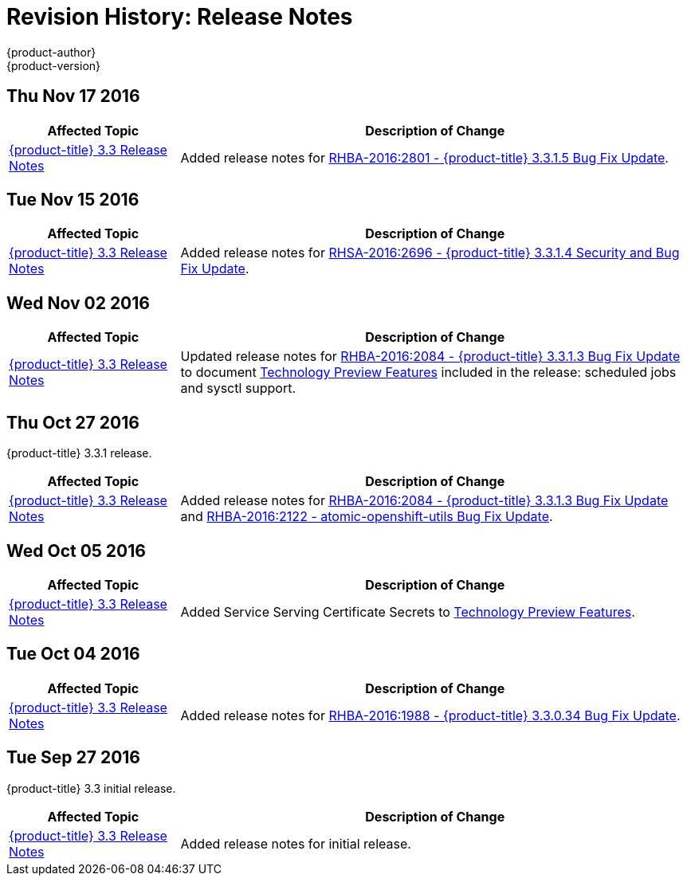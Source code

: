 [[release-notes-revhistory-release-notes]]
= Revision History: Release Notes
{product-author}
{product-version}
:data-uri:
:icons:
:experimental:

// do-release: revhist-tables
== Thu Nov 17 2016

// tag::release_notes_thu_nov_17_2016[]
[cols="1,3",options="header"]
|===

|Affected Topic |Description of Change
//Thu Nov 17 2016

|xref:../release_notes/ocp_3_3_release_notes.adoc#release-notes-ocp-3-3-release-notes[{product-title} 3.3 Release Notes]
|Added release notes for xref:../release_notes/ocp_3_3_release_notes.adoc#ocp-3-3-1-5[RHBA-2016:2801 - {product-title} 3.3.1.5 Bug Fix Update].

|===

// end::release_notes_thu_nov_17_2016[]

== Tue Nov 15 2016

// tag::release_notes_tue_nov_15_2016[]
[cols="1,3",options="header"]
|===

|Affected Topic |Description of Change
//Tue Nov 15 2016

|xref:../release_notes/ocp_3_3_release_notes.adoc#release-notes-ocp-3-3-release-notes[{product-title} 3.3 Release Notes]
|Added release notes for xref:../release_notes/ocp_3_3_release_notes.adoc#ocp-3-3-1-4[RHSA-2016:2696 - {product-title} 3.3.1.4 Security and Bug Fix Update].

|===

// end::release_notes_tue_nov_15_2016[]

== Wed Nov 02 2016

// tag::release_notes_wed_nov_02_2016[]
[cols="1,3",options="header"]
|===

|Affected Topic |Description of Change
//Wed Nov 02 2016

|xref:../release_notes/ocp_3_3_release_notes.adoc#release-notes-ocp-3-3-release-notes[{product-title} 3.3 Release Notes]
|Updated release notes for
xref:../release_notes/ocp_3_3_release_notes.adoc#ocp-3-3-1-3[RHBA-2016:2084 -
{product-title} 3.3.1.3 Bug Fix Update] to document
xref:../release_notes/ocp_3_3_release_notes.adoc#ocp-3-3-1-3-technology-preview[Technology
Preview Features] included in the release: scheduled jobs and sysctl support.

|===

// end::release_notes_wed_nov_02_2016[]

== Thu Oct 27 2016

{product-title} 3.3.1 release.

// tag::release_notes_thu_oct_27_2016[]
[cols="1,3",options="header"]
|===

|Affected Topic |Description of Change
//Thu Oct 27 2016

|xref:../release_notes/ocp_3_3_release_notes.adoc#release-notes-ocp-3-3-release-notes[{product-title} 3.3 Release Notes]
|Added release notes for xref:../release_notes/ocp_3_3_release_notes.adoc#ocp-3-3-1-3[RHBA-2016:2084 - {product-title} 3.3.1.3 Bug Fix Update] and xref:../release_notes/ocp_3_3_release_notes.adoc#ocp-33-relnotes-rhba-2016-2122[RHBA-2016:2122 - atomic-openshift-utils Bug Fix Update].

|===

// end::release_notes_thu_oct_27_2016[]

== Wed Oct 05 2016

// tag::release_notes_wed_oct_05_2016[]
[cols="1,3",options="header"]
|===

|Affected Topic |Description of Change
//Wed Oct 05 2016

|xref:../release_notes/ocp_3_3_release_notes.adoc#release-notes-ocp-3-3-release-notes[{product-title} 3.3 Release Notes]
|Added Service Serving Certificate Secrets to  xref:../release_notes/ocp_3_3_release_notes.adoc#ocp-33-technology-preview[Technology Preview Features].
|===

// end::release_notes_wed_oct_05_2016[]
== Tue Oct 04 2016

// tag::release_notes_tue_oct_04_2016[]
[cols="1,3",options="header"]
|===

|Affected Topic |Description of Change
//Tue Oct 04 2016

|xref:../release_notes/ocp_3_3_release_notes.adoc#release-notes-ocp-3-3-release-notes[{product-title} 3.3 Release Notes]
|Added release notes for xref:../release_notes/ocp_3_3_release_notes.adoc#ocp-3-3-0-34[RHBA-2016:1988 - {product-title} 3.3.0.34 Bug Fix Update].

|===

// end::release_notes_tue_oct_04_2016[]
== Tue Sep 27 2016

{product-title} 3.3 initial release.

// tag::release_notes_tue_sep_27_2016[]
[cols="1,3",options="header"]
|===

|Affected Topic |Description of Change
//Tue Sep 27 2016

|xref:../release_notes/ocp_3_3_release_notes.adoc#release-notes-ocp-3-3-release-notes[{product-title} 3.3 Release Notes]
|Added release notes for initial release.

|===

// end::release_notes_tue_sep_27_2016[]
